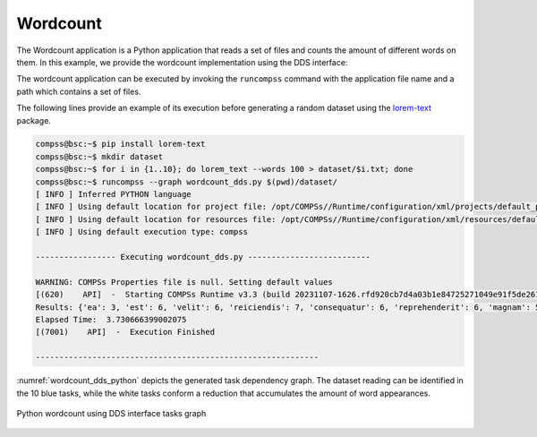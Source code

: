 Wordcount
---------

The Wordcount application is a Python application that reads a set of
files and counts the amount of different words on them. In this example,
we provide the wordcount implementation using the DDS interface:


.. code-block:: python
    :name: code_wordcount_dds_pycompss
    :caption: Wordcount application using DDS interface (``wordcount_dds.py``)

    import sys
    import time
    from pycompss.dds import DDS


    def word_count():
        """Word count using DDS.

        :return: None
        """
        path_file = sys.argv[1]
        start = time.time()

        results = (
            DDS()
            .load_files_from_dir(path_file)
            .flat_map(lambda x: x[1].split())
            .map(lambda x: "".join(e for e in x if e.isalnum()))
            .count_by_value(as_dict=True)
        )

        print("Results: " + str(results))
        print("Elapsed Time: ", time.time() - start)


    if __name__ == "__main__":
        word_count()


The wordcount application can be executed by invoking the ``runcompss`` command
with the application file name and a path which contains a set of files.

The following lines provide an example of its execution before generating
a random dataset using the `lorem-text <https://pypi.org/project/lorem-text/>`_ package.

.. code-block:: console

    compss@bsc:~$ pip install lorem-text
    compss@bsc:~$ mkdir dataset
    compss@bsc:~$ for i in {1..10}; do lorem_text --words 100 > dataset/$i.txt; done
    compss@bsc:~$ runcompss --graph wordcount_dds.py $(pwd)/dataset/
    [ INFO ] Inferred PYTHON language
    [ INFO ] Using default location for project file: /opt/COMPSs//Runtime/configuration/xml/projects/default_project.xml
    [ INFO ] Using default location for resources file: /opt/COMPSs//Runtime/configuration/xml/resources/default_resources.xml
    [ INFO ] Using default execution type: compss

    ----------------- Executing wordcount_dds.py --------------------------

    WARNING: COMPSs Properties file is null. Setting default values
    [(620)    API]  -  Starting COMPSs Runtime v3.3 (build 20231107-1626.rfd920cb7d4a03b1e84725271049e91f5de261e8c)
    Results: {'ea': 3, 'est': 6, 'velit': 6, 'reiciendis': 7, 'consequatur': 6, 'reprehenderit': 6, 'magnam': 5, 'similique': 5, 'cumque': 6, 'facere': 5, 'dicta': 3, 'consectetur': 8, 'doloremque': 4, 'vitae': 4, 'perferendis': 6, 'tempora': 5, 'voluptatem': 2, 'possimus': 7, 'aliquid': 10, 'assumenda': 6, 'natus': 6, 'quas': 3, 'molestiae': 6, 'quam': 8, 'enim': 6, 'officiis': 6, 'rem': 4, 'quibusdam': 8, 'repellendus': 7, 'quod': 6, 'praesentium': 7, 'iusto': 5, 'at': 4, 'mollitia': 6, 'qui': 4, 'accusantium': 7, 'nesciunt': 6, 'ipsum': 5, 'excepturi': 6, 'minima': 7, 'eius': 7, 'veritatis': 5, 'pariatur': 6, 'beatae': 6, 'adipisci': 8, 'corporis': 6, 'quae': 8, 'sunt': 8, 'autem': 10, 'optio': 7, 'laboriosam': 10, 'temporibus': 6, 'deleniti': 8, 'nemo': 7, 'distinctio': 7, 'maxime': 6, 'consequuntur': 4, 'odit': 5, 'sit': 5, 'non': 4, 'saepe': 5, 'animi': 6, 'ratione': 5, 'inventore': 7, 'aliquam': 6, 'harum': 6, 'nam': 4, 'in': 5, 'veniam': 9, 'eligendi': 6, 'commodi': 4, 'eum': 5, 'quo': 6, 'quaerat': 8, 'nihil': 6, 'dolores': 4, 'impedit': 5, 'voluptatibus': 5, 'libero': 6, 'quos': 7, 'nobis': 5, 'quidem': 4, 'magni': 6, 'voluptates': 6, 'neque': 4, 'ducimus': 8, 'ex': 6, 'doloribus': 4, 'illo': 6, 'dolor': 9, 'ut': 7, 'totam': 5, 'expedita': 4, 'aperiam': 8, 'provident': 6, 'odio': 10, 'earum': 8, 'nisi': 7, 'cupiditate': 5, 'tempore': 7, 'atque': 4, 'ipsa': 8, 'dolorum': 7, 'aut': 4, 'blanditiis': 4, 'corrupti': 7, 'et': 5, 'soluta': 6, 'tenetur': 5, 'obcaecati': 7, 'placeat': 6, 'sint': 7, 'eveniet': 4, 'accusamus': 6, 'hic': 5, 'illum': 3, 'itaque': 8, 'voluptas': 7, 'laudantium': 5, 'dolorem': 4, 'necessitatibus': 5, 'molestias': 6, 'porro': 4, 'omnis': 5, 'quis': 5, 'id': 6, 'vero': 5, 'sequi': 3, 'recusandae': 7, 'amet': 6, 'numquam': 5, 'iste': 6, 'sed': 8, 'dignissimos': 8, 'facilis': 7, 'a': 5, 'voluptate': 7, 'quia': 6, 'sapiente': 7, 'officia': 6, 'culpa': 7, 'error': 4, 'fugit': 5, 'repellat': 6, 'esse': 5, 'quisquam': 4, 'asperiores': 6, 'repudiandae': 4, 'deserunt': 4, 'dolore': 4, 'quasi': 5, 'minus': 4, 'ipsam': 4, 'architecto': 6, 'nulla': 7, 'fuga': 5, 'suscipit': 6, 'ullam': 5, 'ad': 5, 'nostrum': 3, 'labore': 4, 'aspernatur': 5, 'perspiciatis': 3, 'incidunt': 5, 'modi': 2, 'cum': 5, 'unde': 5, 'ab': 5, 'delectus': 4, 'alias': 1, 'laborum': 5, 'rerum': 5, 'eaque': 4, 'vel': 2, 'maiores': 4, 'explicabo': 2, 'eos': 1, 'debitis': 1, 'exercitationem': 4, 'fugiat': 2, 'iure': 1, 'voluptatum': 2}
    Elapsed Time:  3.730666399002075
    [(7001)    API]  -  Execution Finished

    ------------------------------------------------------------



:numref:`wordcount_dds_python` depicts the generated task dependency graph. The dataset
reading can be identified in the 10 blue tasks, while the white tasks conform a
reduction that accumulates the amount of word appearances.

.. figure:: ./Figures/wordcount_dds_graph.png
   :name: wordcount_dds_python
   :alt: Python wordcount using DDS interface tasks graph
   :align: center
   :width: 75.0%

   Python wordcount using DDS interface tasks graph

